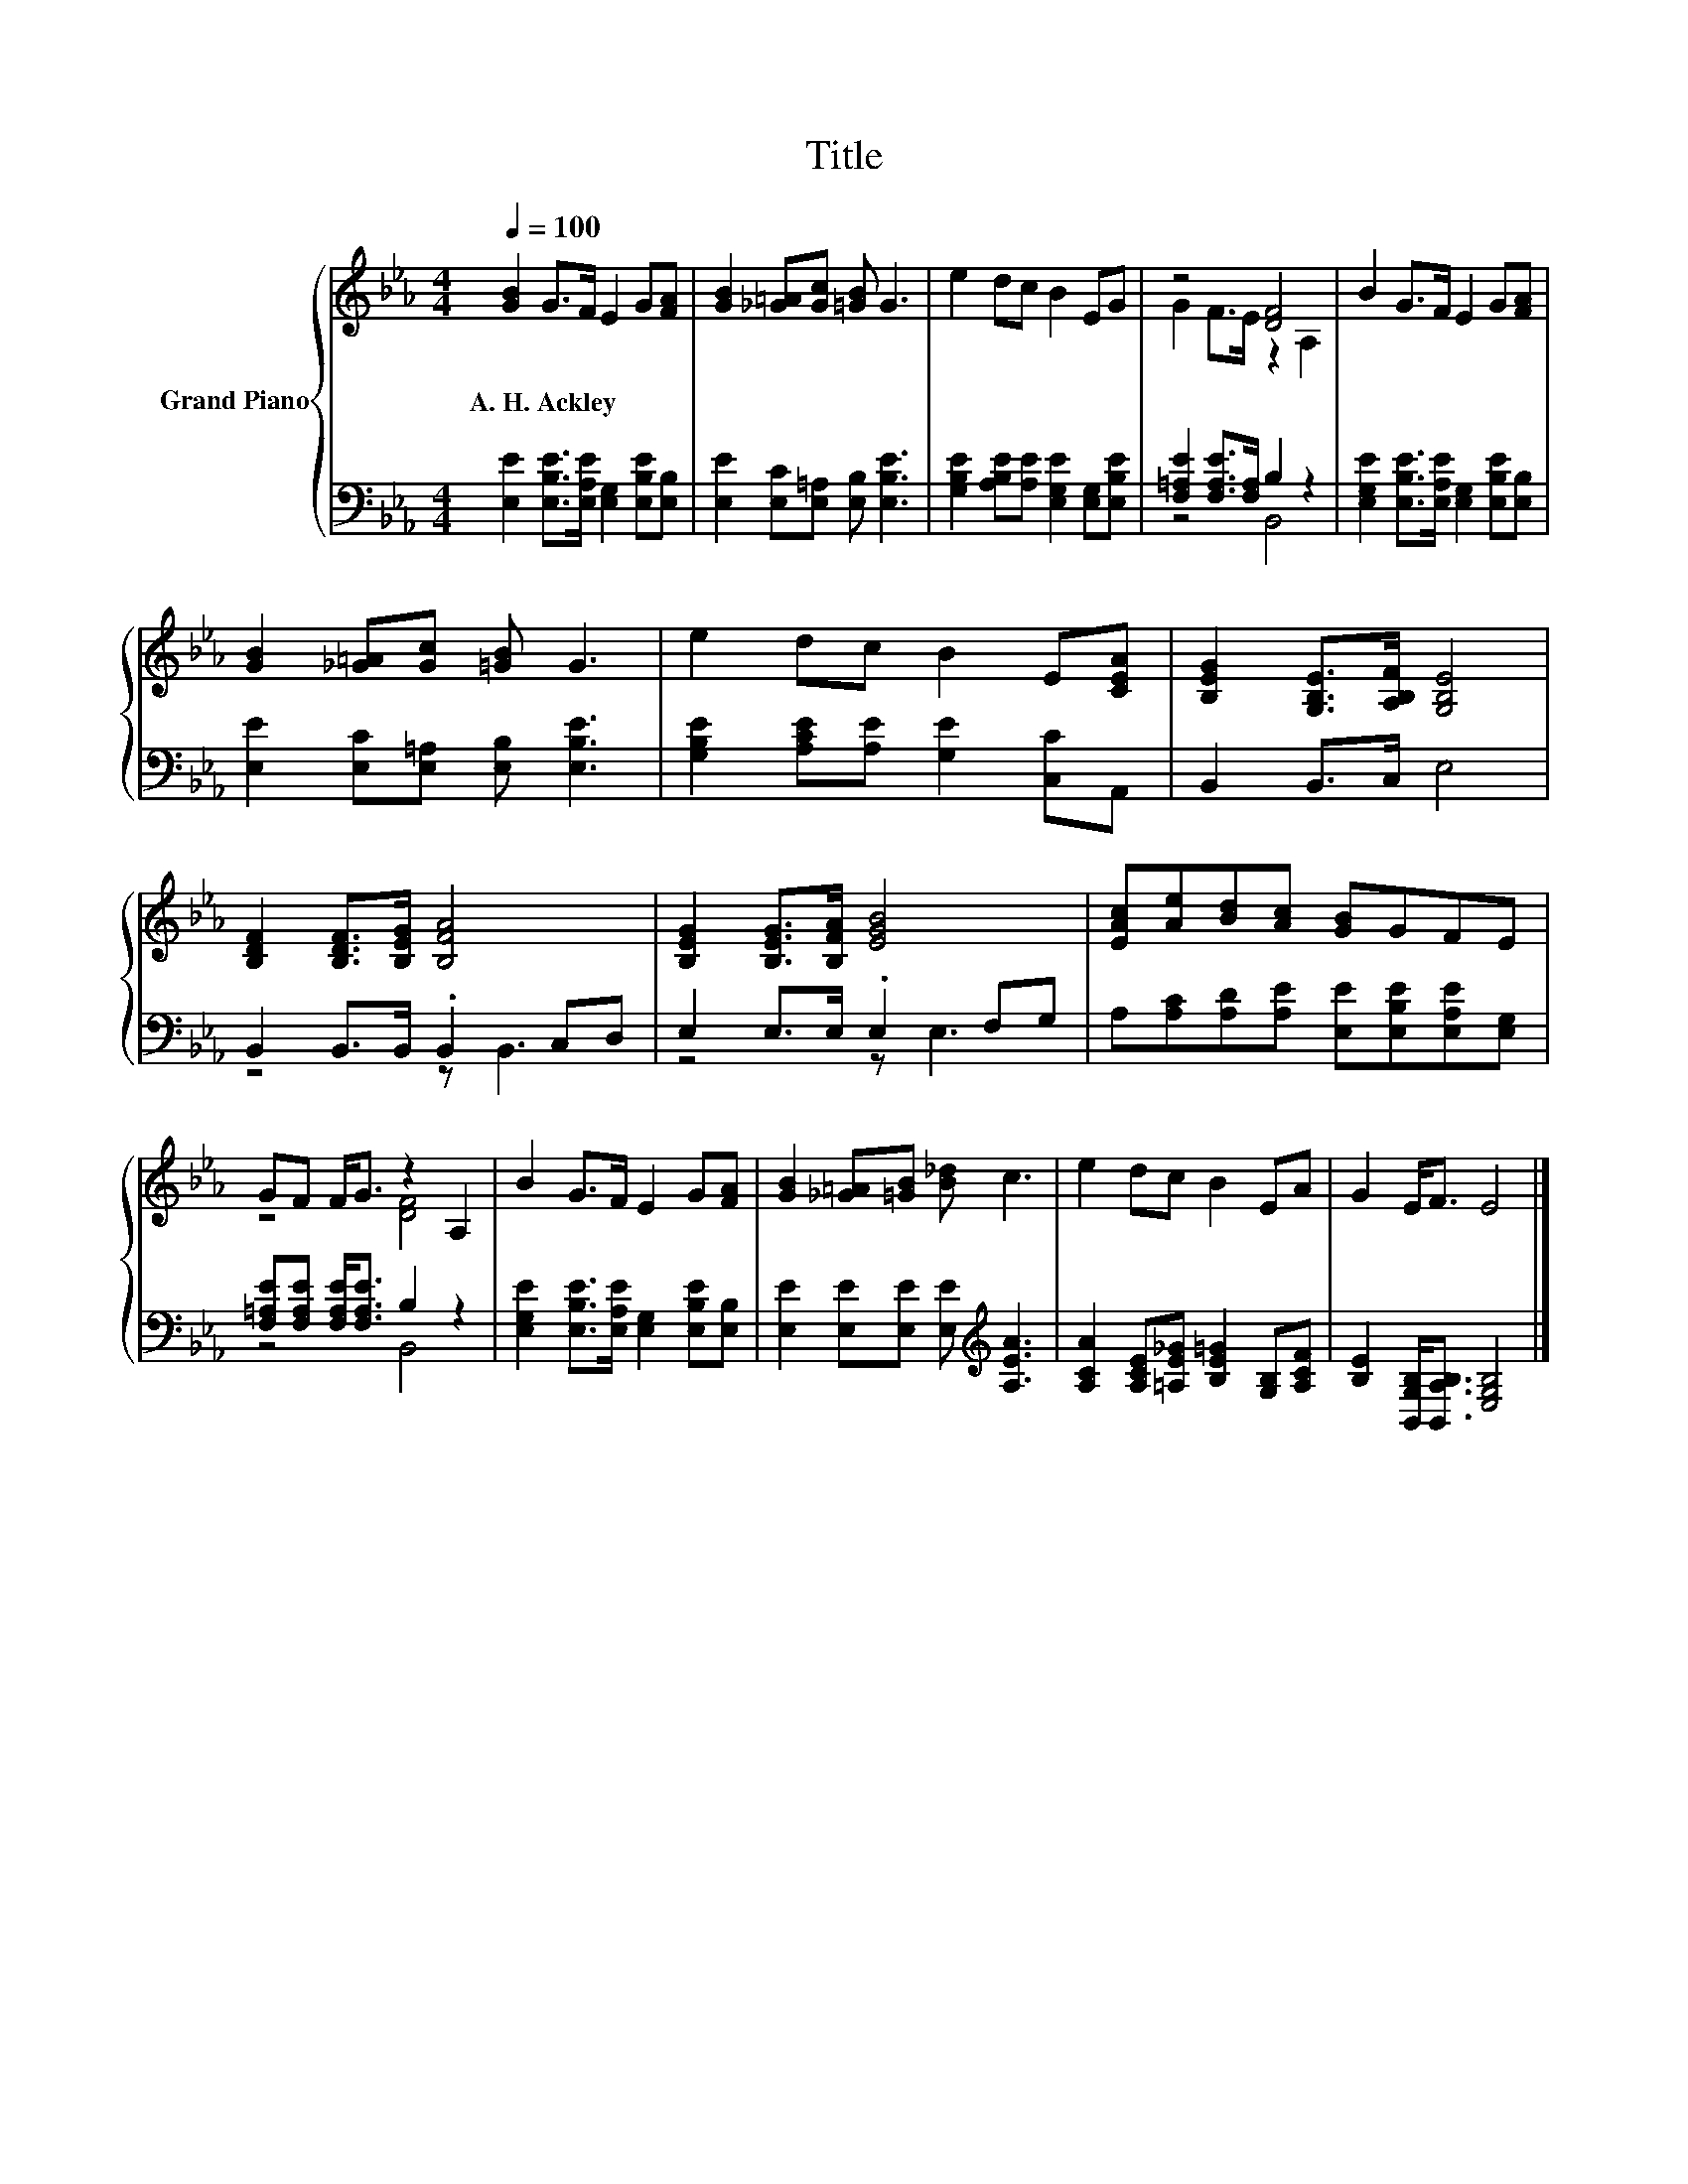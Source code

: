X:1
T:Title
%%score { ( 1 3 ) | ( 2 4 ) }
L:1/8
Q:1/4=100
M:4/4
K:Eb
V:1 treble nm="Grand Piano"
V:3 treble 
V:2 bass 
V:4 bass 
V:1
 [GB]2 G>F E2 G[FA] | [GB]2 [_G=A][Gc] [=GB] G3 | e2 dc B2 EG | z4 [DF]4 | B2 G>F E2 G[FA] | %5
w: A.~H.~Ackley * * * * *|||||
 [GB]2 [_G=A][Gc] [=GB] G3 | e2 dc B2 E[CEA] | [B,EG]2 [G,B,E]>[A,B,F] [G,B,E]4 | %8
w: |||
 [B,DF]2 [B,DF]>[B,EG] [B,FA]4 | [B,EG]2 [B,EG]>[B,FA] [EGB]4 | [EAc][Ae][Bd][Ac] [GB]GFE | %11
w: |||
 GF F<G z2 A,2 | B2 G>F E2 G[FA] | [GB]2 [_G=A][=GB] [B_d] c3 | e2 dc B2 EA | G2 E<F E4 |] %16
w: |||||
V:2
 [E,E]2 [E,B,E]>[E,A,E] [E,G,]2 [E,B,E][E,B,] | [E,E]2 [E,C][E,=A,] [E,B,] [E,B,E]3 | %2
 [G,B,E]2 [A,B,E][A,E] [E,G,E]2 [E,G,][E,B,E] | [F,=A,E]2 [F,A,E]>[F,A,] B,2 z2 | %4
 [E,G,E]2 [E,B,E]>[E,A,E] [E,G,]2 [E,B,E][E,B,] | [E,E]2 [E,C][E,=A,] [E,B,] [E,B,E]3 | %6
 [G,B,E]2 [A,CE][A,E] [G,E]2 [C,C]A,, | B,,2 B,,>C, E,4 | B,,2 B,,>B,, .B,,2 C,D, | %9
 E,2 E,>E, .E,2 F,G, | A,[A,C][A,D][A,E] [E,E][E,B,E][E,A,E][E,G,] | %11
 [F,=A,E][F,A,E] [F,A,E]<[F,A,E] B,2 z2 | [E,G,E]2 [E,B,E]>[E,A,E] [E,G,]2 [E,B,E][E,B,] | %13
 [E,E]2 [E,E][E,E] [E,E][K:treble] [A,EA]3 | [A,CA]2 [A,CE][=A,E_G] [B,E=G]2 [G,B,][A,CF] | %15
 [B,E]2 [B,,G,B,]<[B,,A,B,] [E,G,B,]4 |] %16
V:3
 x8 | x8 | x8 | G2 F>E z2 A,2 | x8 | x8 | x8 | x8 | x8 | x8 | x8 | z4 [DF]4 | x8 | x8 | x8 | x8 |] %16
V:4
 x8 | x8 | x8 | z4 B,,4 | x8 | x8 | x8 | x8 | z4 z B,,3 | z4 z E,3 | x8 | z4 B,,4 | x8 | %13
 x5[K:treble] x3 | x8 | x8 |] %16


